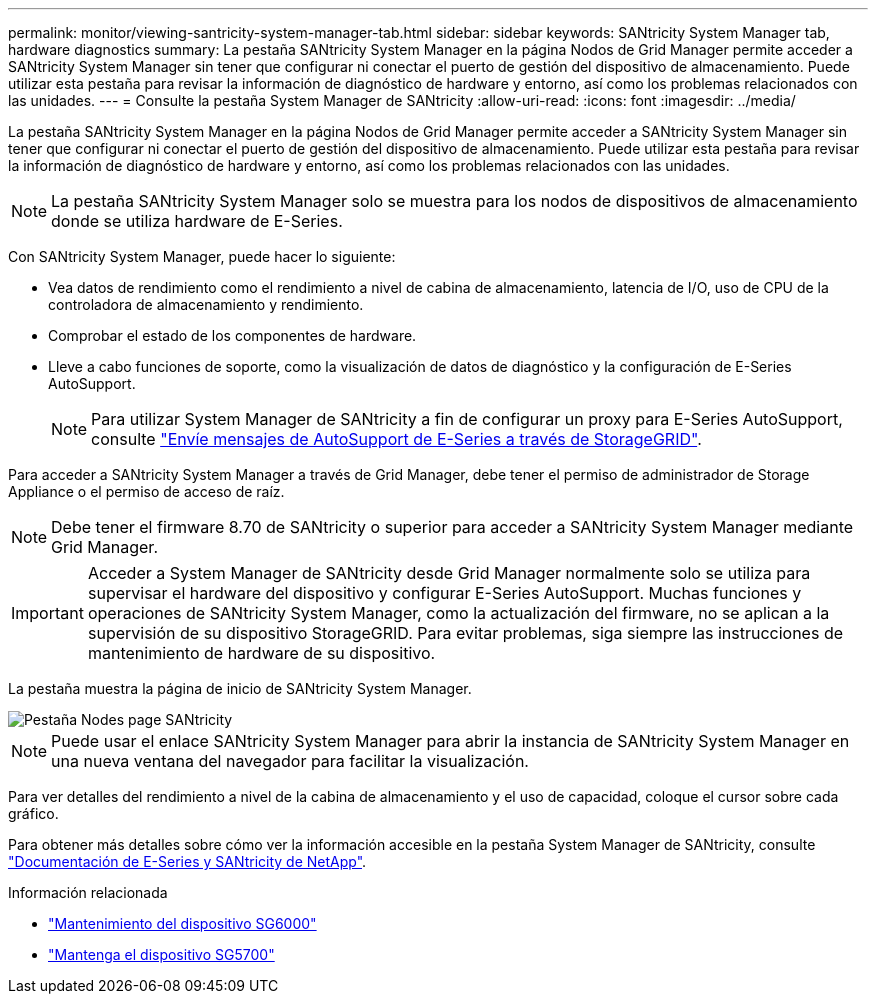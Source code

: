---
permalink: monitor/viewing-santricity-system-manager-tab.html 
sidebar: sidebar 
keywords: SANtricity System Manager tab, hardware diagnostics 
summary: La pestaña SANtricity System Manager en la página Nodos de Grid Manager permite acceder a SANtricity System Manager sin tener que configurar ni conectar el puerto de gestión del dispositivo de almacenamiento. Puede utilizar esta pestaña para revisar la información de diagnóstico de hardware y entorno, así como los problemas relacionados con las unidades. 
---
= Consulte la pestaña System Manager de SANtricity
:allow-uri-read: 
:icons: font
:imagesdir: ../media/


[role="lead"]
La pestaña SANtricity System Manager en la página Nodos de Grid Manager permite acceder a SANtricity System Manager sin tener que configurar ni conectar el puerto de gestión del dispositivo de almacenamiento. Puede utilizar esta pestaña para revisar la información de diagnóstico de hardware y entorno, así como los problemas relacionados con las unidades.


NOTE: La pestaña SANtricity System Manager solo se muestra para los nodos de dispositivos de almacenamiento donde se utiliza hardware de E-Series.

Con SANtricity System Manager, puede hacer lo siguiente:

* Vea datos de rendimiento como el rendimiento a nivel de cabina de almacenamiento, latencia de I/O, uso de CPU de la controladora de almacenamiento y rendimiento.
* Comprobar el estado de los componentes de hardware.
* Lleve a cabo funciones de soporte, como la visualización de datos de diagnóstico y la configuración de E-Series AutoSupport.
+

NOTE: Para utilizar System Manager de SANtricity a fin de configurar un proxy para E-Series AutoSupport, consulte link:../admin/sending-eseries-autosupport-messages-through-storagegrid.html["Envíe mensajes de AutoSupport de E-Series a través de StorageGRID"].



Para acceder a SANtricity System Manager a través de Grid Manager, debe tener el permiso de administrador de Storage Appliance o el permiso de acceso de raíz.


NOTE: Debe tener el firmware 8.70 de SANtricity o superior para acceder a SANtricity System Manager mediante Grid Manager.


IMPORTANT: Acceder a System Manager de SANtricity desde Grid Manager normalmente solo se utiliza para supervisar el hardware del dispositivo y configurar E-Series AutoSupport. Muchas funciones y operaciones de SANtricity System Manager, como la actualización del firmware, no se aplican a la supervisión de su dispositivo StorageGRID. Para evitar problemas, siga siempre las instrucciones de mantenimiento de hardware de su dispositivo.

La pestaña muestra la página de inicio de SANtricity System Manager.

image::../media/nodes_page_santricity_tab.png[Pestaña Nodes page SANtricity]


NOTE: Puede usar el enlace SANtricity System Manager para abrir la instancia de SANtricity System Manager en una nueva ventana del navegador para facilitar la visualización.

Para ver detalles del rendimiento a nivel de la cabina de almacenamiento y el uso de capacidad, coloque el cursor sobre cada gráfico.

Para obtener más detalles sobre cómo ver la información accesible en la pestaña System Manager de SANtricity, consulte https://mysupport.netapp.com/info/web/ECMP1658252.html["Documentación de E-Series y SANtricity de NetApp"^].

.Información relacionada
* link:../sg6000/index.html["Mantenimiento del dispositivo SG6000"]
* link:../sg5700/index.html["Mantenga el dispositivo SG5700"]

